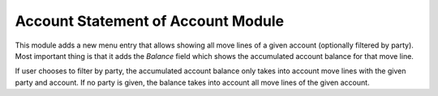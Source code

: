 Account Statement of Account Module
###################################

This module adds a new menu entry that allows showing all move lines of a given
account (optionally filtered by party). Most important thing is that it adds the
*Balance* field which shows the accumulated account balance for that move line.

If user chooses to filter by party, the accumulated account balance only takes
into account move lines with the given party and account. If no party is given,
the balance takes into account all move lines of the given account.
